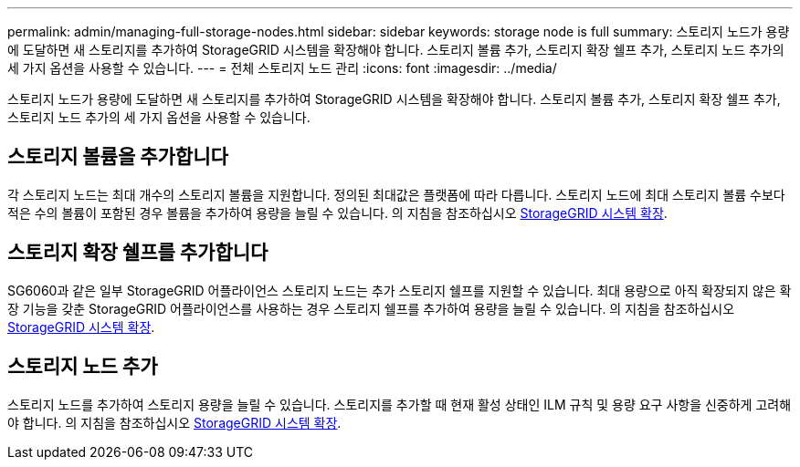 ---
permalink: admin/managing-full-storage-nodes.html 
sidebar: sidebar 
keywords: storage node is full 
summary: 스토리지 노드가 용량에 도달하면 새 스토리지를 추가하여 StorageGRID 시스템을 확장해야 합니다. 스토리지 볼륨 추가, 스토리지 확장 쉘프 추가, 스토리지 노드 추가의 세 가지 옵션을 사용할 수 있습니다. 
---
= 전체 스토리지 노드 관리
:icons: font
:imagesdir: ../media/


[role="lead"]
스토리지 노드가 용량에 도달하면 새 스토리지를 추가하여 StorageGRID 시스템을 확장해야 합니다. 스토리지 볼륨 추가, 스토리지 확장 쉘프 추가, 스토리지 노드 추가의 세 가지 옵션을 사용할 수 있습니다.



== 스토리지 볼륨을 추가합니다

각 스토리지 노드는 최대 개수의 스토리지 볼륨을 지원합니다. 정의된 최대값은 플랫폼에 따라 다릅니다. 스토리지 노드에 최대 스토리지 볼륨 수보다 적은 수의 볼륨이 포함된 경우 볼륨을 추가하여 용량을 늘릴 수 있습니다. 의 지침을 참조하십시오 xref:../expand/index.adoc[StorageGRID 시스템 확장].



== 스토리지 확장 쉘프를 추가합니다

SG6060과 같은 일부 StorageGRID 어플라이언스 스토리지 노드는 추가 스토리지 쉘프를 지원할 수 있습니다. 최대 용량으로 아직 확장되지 않은 확장 기능을 갖춘 StorageGRID 어플라이언스를 사용하는 경우 스토리지 쉘프를 추가하여 용량을 늘릴 수 있습니다. 의 지침을 참조하십시오 xref:../expand/index.adoc[StorageGRID 시스템 확장].



== 스토리지 노드 추가

스토리지 노드를 추가하여 스토리지 용량을 늘릴 수 있습니다. 스토리지를 추가할 때 현재 활성 상태인 ILM 규칙 및 용량 요구 사항을 신중하게 고려해야 합니다. 의 지침을 참조하십시오 xref:../expand/index.adoc[StorageGRID 시스템 확장].
